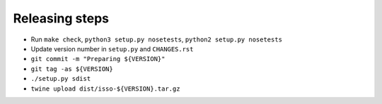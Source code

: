 Releasing steps
===============

* Run ``make check``, ``python3 setup.py nosetests``, ``python2 setup.py nosetests``
* Update version number in ``setup.py`` and ``CHANGES.rst``
* ``git commit -m "Preparing ${VERSION}"``
* ``git tag -as ${VERSION}``
* ``./setup.py sdist``
* ``twine upload dist/isso-${VERSION}.tar.gz``
